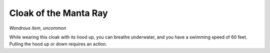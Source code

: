 
.. _srd:cloak-of-the-manta-ray:

Cloak of the Manta Ray
------------------------------------------------------


*Wondrous item, uncommon*

While wearing this cloak with its hood up, you can breathe underwater,
and you have a swimming speed of 60 feet. Pulling the hood up or down
requires an action.
